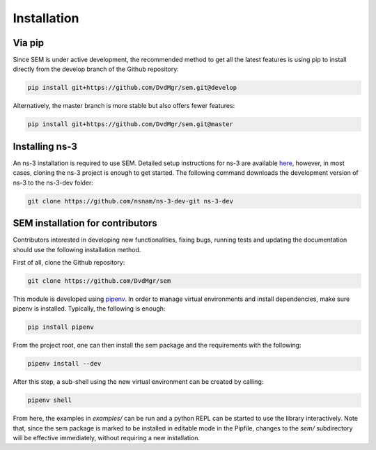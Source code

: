 Installation
============

Via pip
-------

Since SEM is under active development, the recommended method to get all the
latest features is using pip to install directly from the develop branch of the
Github repository:

.. code:: bash

  pip install git+https://github.com/DvdMgr/sem.git@develop

Alternatively, the master branch is more stable but also offers fewer features:

.. code:: bash

  pip install git+https://github.com/DvdMgr/sem.git@master

Installing ns-3
---------------

An ns-3 installation is required to use SEM. Detailed setup instructions for
ns-3 are available here_, however, in most cases, cloning the ns-3 project is
enough to get started. The following command downloads the development version
of ns-3 to the ns-3-dev folder:

  .. _here: https://www.nsnam.org/wiki/Installation

.. code:: bash

  git clone https://github.com/nsnam/ns-3-dev-git ns-3-dev

SEM installation for contributors
---------------------------------

Contributors interested in developing new functionalities, fixing bugs, running
tests and updating the documentation should use the following installation
method.

First of all, clone the Github repository:

.. code:: bash

  git clone https://github.com/DvdMgr/sem

This module is developed using pipenv_. In order to manage virtual
environments and install dependencies, make sure pipenv is installed. Typically,
the following is enough:

  .. _pipenv: https://docs.pipenv.org/

.. code:: bash

  pip install pipenv

From the project root, one can then install the sem package and the requirements
with the following:

.. code:: bash

  pipenv install --dev

After this step, a sub-shell using the new virtual environment can be created by
calling:

.. code:: bash

  pipenv shell

From here, the examples in `examples/` can be run and a python REPL can be
started to use the library interactively. Note that, since the sem package is
marked to be installed in editable mode in the Pipfile, changes to the `sem/`
subdirectory will be effective immediately, without requiring a new
installation.
